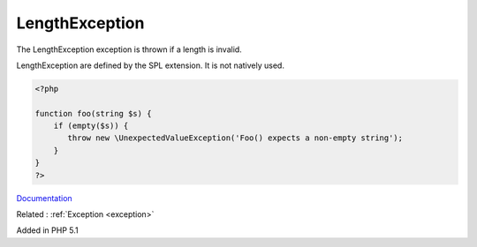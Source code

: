 .. _lengthexception:
.. meta::
	:description:
		LengthException: The LengthException exception is thrown if a length is invalid.
	:twitter:card: summary_large_image
	:twitter:site: @exakat
	:twitter:title: LengthException
	:twitter:description: LengthException: The LengthException exception is thrown if a length is invalid
	:twitter:creator: @exakat
	:og:title: LengthException
	:og:type: article
	:og:description: The LengthException exception is thrown if a length is invalid
	:og:url: https://php-dictionary.readthedocs.io/en/latest/dictionary/lengthexception.ini.html
	:og:locale: en


LengthException
---------------

The LengthException exception is thrown if a length is invalid.

LengthException are defined by the SPL extension. It is not natively used. 

.. code-block:: php
   
   <?php
   
   function foo(string $s) {
       if (empty($s)) {
          throw new \UnexpectedValueException('Foo() expects a non-empty string');
       }
   }
   ?>


`Documentation <https://www.php.net/manual/en/class.lengthexception.php>`__

Related : :ref:`Exception <exception>`

Added in PHP 5.1
